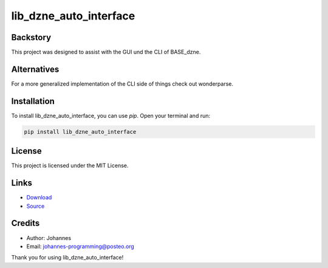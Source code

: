 =======================
lib_dzne_auto_interface
=======================

Backstory
---------

This project was designed to assist with the GUI und the CLI of BASE_dzne. 

Alternatives
------------

For a more generalized implementation of the CLI side of things check out wonderparse. 

Installation
------------

To install lib_dzne_auto_interface, you can use `pip`. Open your terminal and run:

.. code-block:: bash

    pip install lib_dzne_auto_interface

License
-------

This project is licensed under the MIT License.

Links
-----

* `Download <https://pypi.org/project/lib-dzne-auto-interface/#files>`_
* `Source <https://github.com/johannes-programming/lib_dzne_auto_interface>`_ 

Credits
-------
- Author: Johannes
- Email: johannes-programming@posteo.org

Thank you for using lib_dzne_auto_interface!